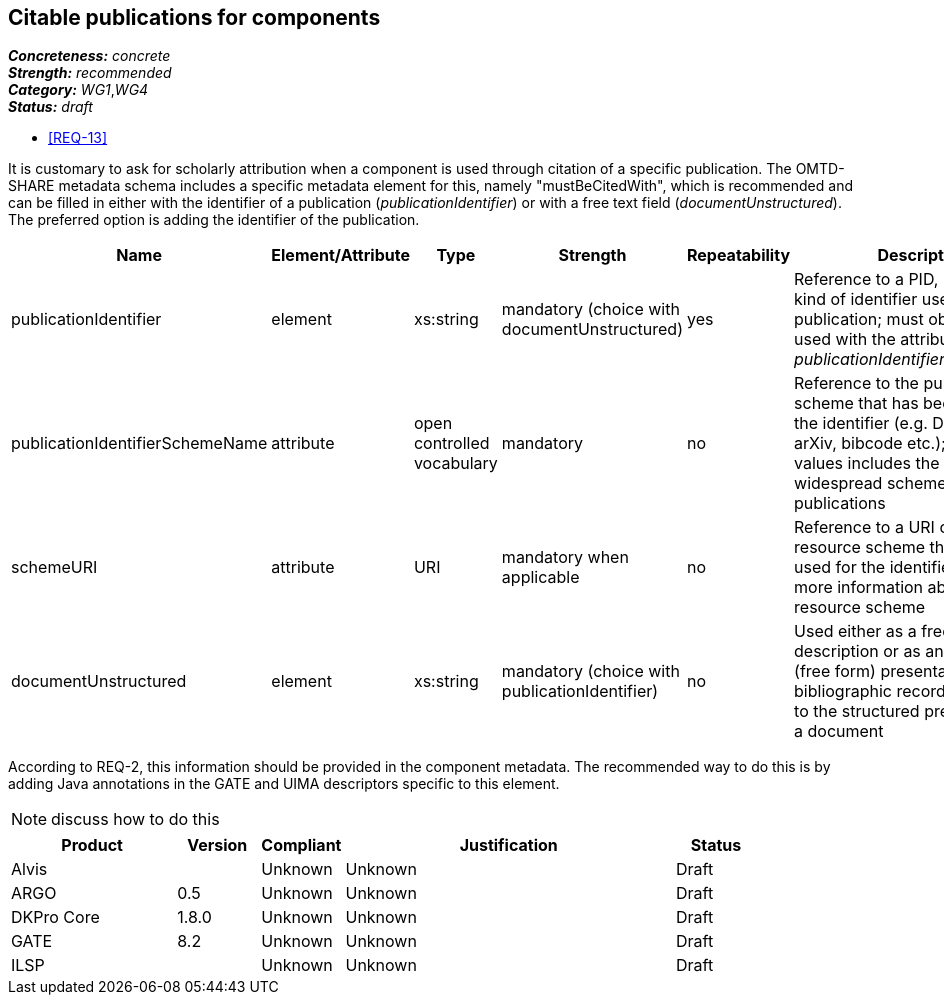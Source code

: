 == Citable publications for components

[%hardbreaks]
[small]#*_Concreteness:_* __concrete__#
[small]#*_Strength:_*     __recommended__#
[small]#*_Category:_*     __WG1__,__WG4__#
[small]#*_Status:_*       __draft__#

* <<REQ-13>>

It is customary to ask for scholarly attribution when a component is used through citation of a specific publication. 
The OMTD-SHARE metadata schema includes a specific metadata element for this, namely "mustBeCitedWith", which is recommended and can be filled in either with the identifier of a publication (_publicationIdentifier_) or with a free text field (_documentUnstructured_).
The preferred option is adding the identifier of the publication.

|====
|Name|Element/Attribute|Type|Strength|Repeatability|Description

|publicationIdentifier
|element
|xs:string
|mandatory (choice with documentUnstructured)
|yes
|Reference to a PID, DOI or any kind of identifier used for the publication; must obligatorily be used with the attribute _publicationIdentifierSchemeName_

|publicationIdentifierSchemeName
|attribute
|open controlled vocabulary
|mandatory
|no
|Reference to the publication scheme that has been used for the identifier (e.g. DOI, handle, arXiv, bibcode etc.); the list of values includes the most widespread schemes used for publications

|schemeURI
|attribute
|URI
|mandatory when applicable
|no
|Reference to a URI of the resource scheme that has been used for the identifier, providing more information about the resource scheme

|documentUnstructured
|element
|xs:string
|mandatory (choice with publicationIdentifier)
|no
|Used either as a free text description or as an unstructured (free form) presentation of a bibliographic record; alternative to the structured presentation of a document
|====

According to REQ-2, this information should be provided in the component metadata. The recommended way to do this is by adding Java annotations in the GATE and UIMA descriptors specific to this element.

NOTE: discuss how to do this


// Below is an example of how a compliance evaluation table could look. This is presently optional
// and may be moved to a more structured/principled format later maintained in separate files.
[cols="2,1,1,4,1"]
|====
|Product|Version|Compliant|Justification|Status

| Alvis
|
| Unknown
| Unknown
| Draft

| ARGO
| 0.5
| Unknown
| Unknown
| Draft

| DKPro Core
| 1.8.0
| Unknown
| Unknown
| Draft

| GATE
| 8.2
| Unknown
| Unknown
| Draft

| ILSP
| 
| Unknown
| Unknown
| Draft
|====
